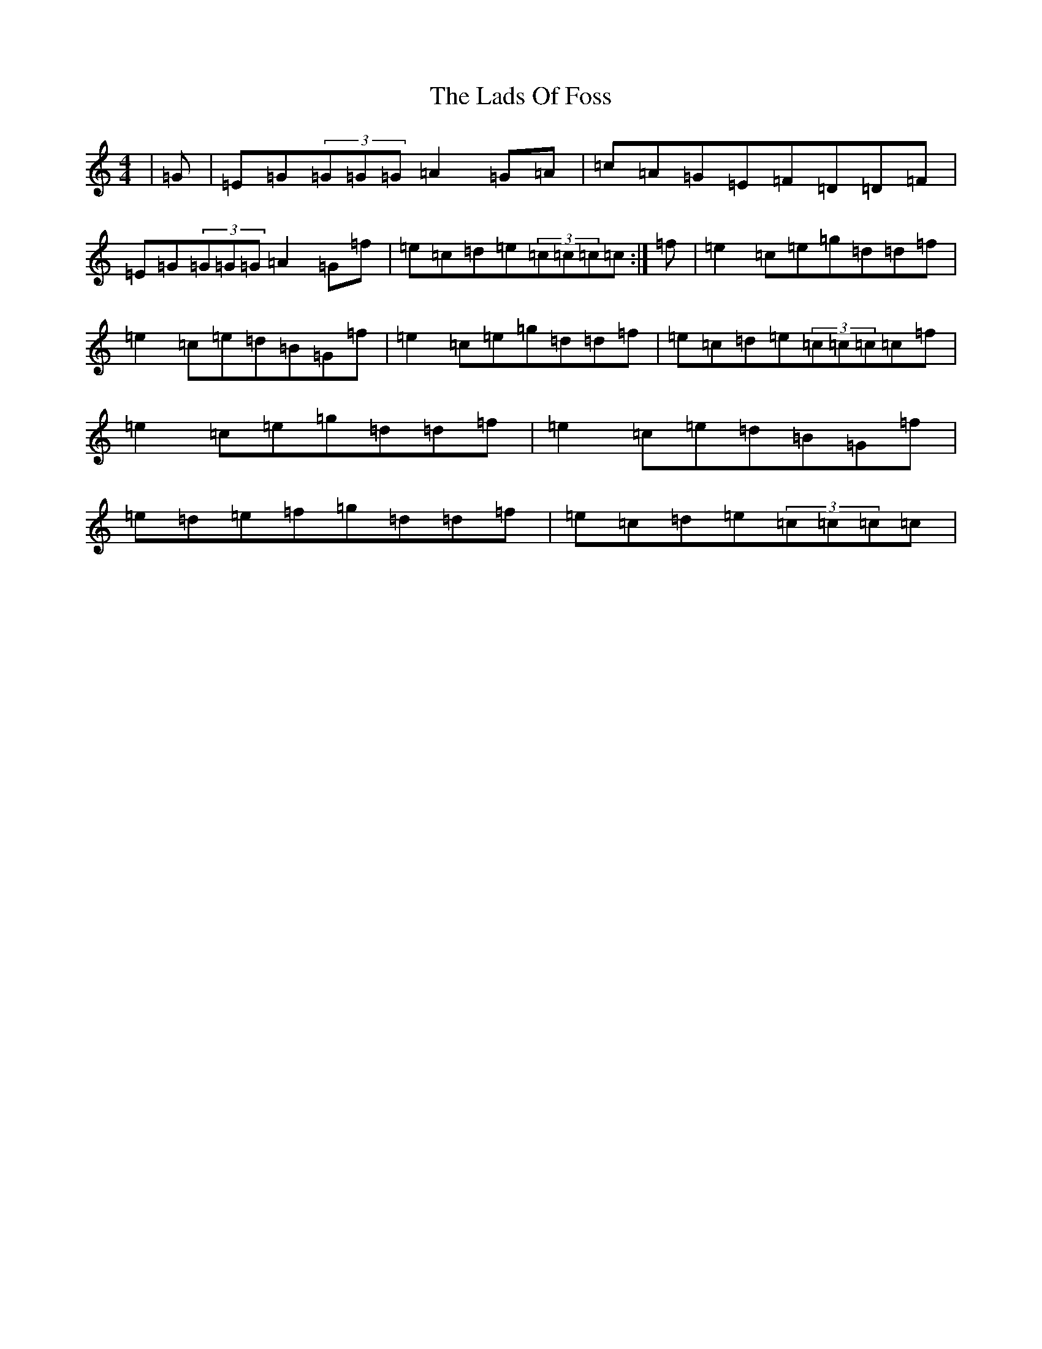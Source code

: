 X: 11865
T: Lads Of Foss, The
S: https://thesession.org/tunes/12979#setting22277
Z: D Major
R: reel
M:4/4
L:1/8
K: C Major
|=G|=E=G(3=G=G=G=A2=G=A|=c=A=G=E=F=D=D=F|=E=G(3=G=G=G=A2=G=f|=e=c=d=e(3=c=c=c=c:|=f|=e2=c=e=g=d=d=f|=e2=c=e=d=B=G=f|=e2=c=e=g=d=d=f|=e=c=d=e(3=c=c=c=c=f|=e2=c=e=g=d=d=f|=e2=c=e=d=B=G=f|=e=d=e=f=g=d=d=f|=e=c=d=e(3=c=c=c=c|